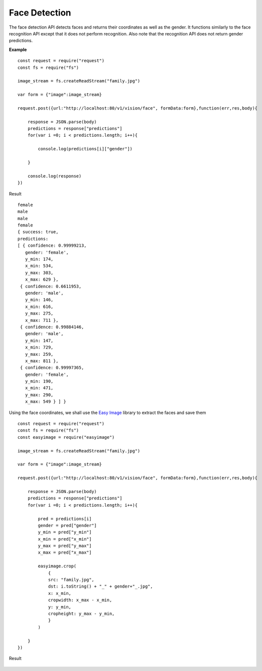 .. DeepStack documentation master file, created by
   sphinx-quickstart on Wed Dec 12 17:30:35 2018.
   You can adapt this file completely to your liking, but it should at least
   contain the root `toctree` directive.

Face Detection
==============

The face detection API detects faces and returns their coordinates as well as the gender.
It functions similarly to the face recognition API except that it does not 
perform recognition. 
Also note that the recognition API does not return gender predictions.

**Example**

.. figure:: family.jpg
    :align: center

::

    const request = require("request")
    const fs = require("fs")

    image_stream = fs.createReadStream("family.jpg")

    var form = {"image":image_stream}

    request.post({url:"http://localhost:80/v1/vision/face", formData:form},function(err,res,body){

        response = JSON.parse(body)
        predictions = response["predictions"]
        for(var i =0; i < predictions.length; i++){

            console.log(predictions[i]["gender"])

        }

        console.log(response)
    })

Result ::

    female
    male
    male
    female
    { success: true,
    predictions: 
    [ { confidence: 0.99999213,
       gender: 'female',
       y_min: 174,
       x_min: 534,
       y_max: 303,
       x_max: 629 },
     { confidence: 0.6611953,
       gender: 'male',
       y_min: 146,
       x_min: 616,
       y_max: 275,
       x_max: 711 },
     { confidence: 0.99884146,
       gender: 'male',
       y_min: 147,
       x_min: 729,
       y_max: 259,
       x_max: 811 },
     { confidence: 0.99997365,
       gender: 'female',
       y_min: 190,
       x_min: 471,
       y_max: 290,
       x_max: 549 } ] }

Using the face coordinates, we shall use the `Easy Image <https://www.npmjs.com/package/easyimage />`_ library to extract the faces and save them
::

    const request = require("request")
    const fs = require("fs")
    const easyimage = require("easyimage")

    image_stream = fs.createReadStream("family.jpg")

    var form = {"image":image_stream}

    request.post({url:"http://localhost:80/v1/vision/face", formData:form},function(err,res,body){

        response = JSON.parse(body)
        predictions = response["predictions"]
        for(var i =0; i < predictions.length; i++){
        
            pred = predictions[i]
            gender = pred["gender"]
            y_min = pred["y_min"]
            x_min = pred["x_min"]
            y_max = pred["y_max"]
            x_max = pred["x_max"]
       
            easyimage.crop(
                {
                src: "family.jpg",
                dst: i.toString() + "_" + gender+"_.jpg",
                x: x_min,
                cropwidth: x_max - x_min,
                y: y_min,
                cropheight: y_max - y_min,
                }
            )

        }
    })

Result

.. figure:: image0_female.jpg
    :align: center

.. figure:: image1_male.jpg
    :align: center

.. figure:: image2_male.jpg
    :align: center

.. figure:: image3_female.jpg
    :align: center